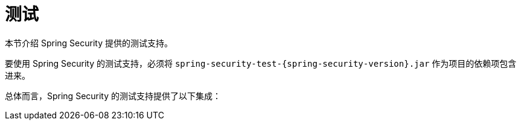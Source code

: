 [[test]]
= 测试
:page-section-summary-toc: 1

本节介绍 Spring Security 提供的测试支持。

要使用 Spring Security 的测试支持，必须将 `spring-security-test-{spring-security-version}.jar` 作为项目的依赖项包含进来。

总体而言，Spring Security 的测试支持提供了以下集成：